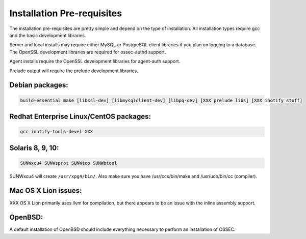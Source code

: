 .. _install_pre-requisites::

Installation Pre-requisites
---------------------------

The installation pre-requisites are pretty simple and depend on the type of installation.
All installation types require gcc and the basic development libraries.

Server and local installs may require either MySQL or PostgreSQL client libraries if you plan on logging to a database.
The OpenSSL development libraries are required for ossec-authd support.

Agent installs require the OpenSSL development libraries for agent-auth support.

Prelude output will require the prelude development libraries.

Debian packages:
^^^^^^^^^^^^^^^^

.. code-block:: console

  build-essential make [libssl-dev] [libmysqlclient-dev] [libpq-dev] [XXX prelude libs] [XXX inotify stuff]


Redhat Enterprise Linux/CentOS packages:
^^^^^^^^^^^^^^^^^^^^^^^^^^^^^^^^^^^^^^^^

.. code-block:: console

  gcc inotify-tools-devel XXX


Solaris 8, 9, 10:
^^^^^^^^^^^^^^^^^

.. code-block:: console

  SUNWxcu4 SUNWsprot SUNWtoo SUNWbtool

SUNWxcu4 will create ``/usr/xpg4/bin/``. Also make sure you have /usr/ccs/bin/make and /usr/ucb/bin/cc (compiler).


Mac OS X Lion issues:
^^^^^^^^^^^^^^^^^^^^^

XXX OS X Lion primarily uses llvm for compilation, but there appears to be an issue with the inline assembly support.


OpenBSD:
^^^^^^^^

A default installation of OpenBSD should include everything necessary to perform an installation of OSSEC.

